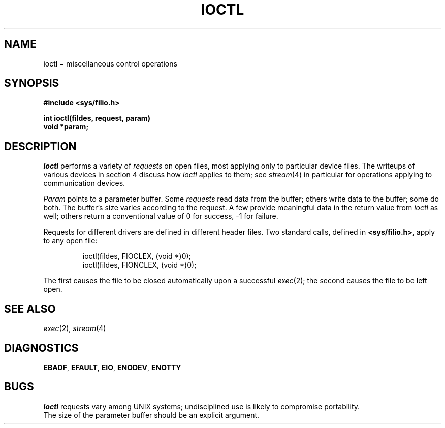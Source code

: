 .TH IOCTL 2
.CT 2 file_io file_inq_creat
.SH NAME
ioctl \(mi miscellaneous control operations
.SH SYNOPSIS
.nf
.B #include <sys/filio.h>
.PP
.B int ioctl(fildes, request, param)
.B void *param;
.fi
.SH DESCRIPTION
.I Ioctl
performs a variety of
.I requests
on open files,
most applying only to particular device files.
The writeups of various devices
in section 4 discuss how
.I ioctl
applies to them;
see
.IR stream (4)
in particular
for operations applying to
communication devices.
.PP
.I Param
points to a parameter buffer.
Some
.I requests
read data from the buffer;
others write data to the buffer;
some do both.
The buffer's size varies according to the request.
A few provide meaningful data
in the return value from
.I ioctl
as well;
others return a conventional value of
0 for success,
\-1 for failure.
.PP
Requests for different drivers
are defined in different header files.
Two standard calls,
defined in
.BR <sys/filio.h> ,
apply to any open file:
.IP
.L
ioctl(fildes, FIOCLEX, (void *)0);
.br
.L
ioctl(fildes, FIONCLEX, (void *)0);
.LP
The first causes the file to be closed automatically upon
a successful
.IR exec (2);
the second causes the file to be left open.
.SH "SEE ALSO"
.IR exec (2),
.IR stream (4)
.SH DIAGNOSTICS
.BR EBADF ,
.BR EFAULT ,
.BR EIO ,
.BR ENODEV ,
.BR ENOTTY
.SH BUGS
.I Ioctl
requests vary among UNIX systems;
undisciplined use is likely to compromise portability.
.br
The size of the parameter buffer
should be an explicit argument.
